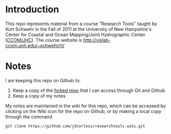 * Introduction
This repo represents material from a course "Research Tools" taught by
Kurt Schwehr in the Fall of 2011 at the University of New Hampshire's
Center for Coastal and Ocean Mapping/Joint Hydrographic Center
([[http://ccom.unh.edu/][CCOM/JHC]]).  The course website is
http://vislab-ccom.unh.edu/~schwehr/rt/

* Notes
I am keeping this repo on Github to:
1. Keep a copy of the [[https://bitbucket.org/jdcorless/researchtools][forked repo]] that I can access through Git and Github
2. Keep a copy of my notes

My notes are maintained in the wiki for this repo, which can be
accessed by clicking on the Wiki icon for the repo on Github, or by
making a local copy through the command

=git clone https://github.com/jdcorless/researchtools.wiki.git=

